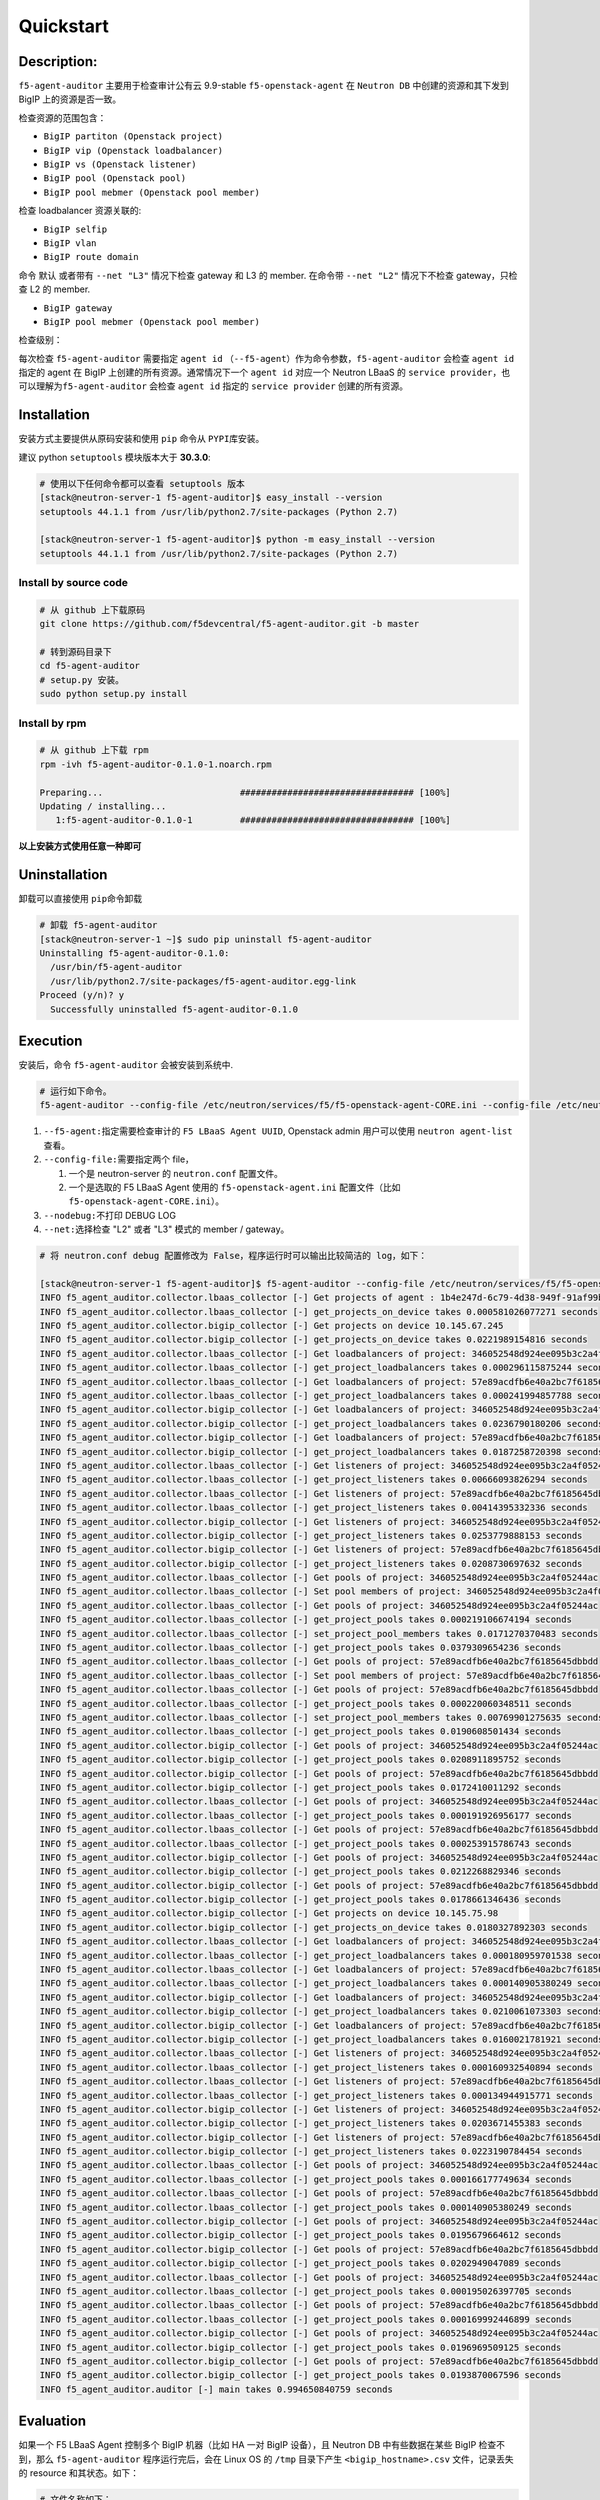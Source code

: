 Quickstart
==========

Description:
------------

``f5-agent-auditor`` 主要用于检查审计公有云 9.9-stable
``f5-openstack-agent`` 在 ``Neutron DB`` 中创建的资源和其下发到 BigIP
上的资源是否一致。

检查资源的范围包含：

-  ``BigIP partiton (Openstack project)``

-  ``BigIP vip (Openstack loadbalancer)``

-  ``BigIP vs (Openstack listener)``

-  ``BigIP pool (Openstack pool)``

-  ``BigIP pool mebmer (Openstack pool member)``

检查 loadbalancer 资源关联的:

-  ``BigIP selfip``

-  ``BigIP vlan``

-  ``BigIP route domain``

命令 ``默认`` 或者带有 ``--net "L3"`` 情况下检查 gateway 和 L3 的 member.
在命令带 ``--net "L2"`` 情况下不检查 gateway，只检查 L2 的 member.

-  ``BigIP gateway``

-  ``BigIP pool mebmer (Openstack pool member)``

检查级别：

每次检查 ``f5-agent-auditor`` 需要指定 ``agent id``
（\ ``--f5-agent``\ ）作为命令参数，\ ``f5-agent-auditor`` 会检查
``agent id`` 指定的 agent 在 BigIP 上创建的所有资源。通常情况下一个
``agent id`` 对应一个 Neutron LBaaS 的
``service provider``\ ，也可以理解为\ ``f5-agent-auditor`` 会检查
``agent id`` 指定的 ``service provider`` 创建的所有资源。

Installation
------------

安装方式主要提供从原码安装和使用 ``pip`` 命令从 ``PYPI``\ 库安装。

建议 python ``setuptools`` 模块版本大于 **30.3.0**:

.. code:: bash

   # 使用以下任何命令都可以查看 setuptools 版本
   [stack@neutron-server-1 f5-agent-auditor]$ easy_install --version
   setuptools 44.1.1 from /usr/lib/python2.7/site-packages (Python 2.7)

   [stack@neutron-server-1 f5-agent-auditor]$ python -m easy_install --version
   setuptools 44.1.1 from /usr/lib/python2.7/site-packages (Python 2.7)

Install by source code
~~~~~~~~~~~~~~~~~~~~~

.. code:: bash

   # 从 github 上下载原码
   git clone https://github.com/f5devcentral/f5-agent-auditor.git -b master

   # 转到源码目录下
   cd f5-agent-auditor
   # setup.py 安装。
   sudo python setup.py install

Install by rpm
~~~~~~~~~~~~~~~~~~~~~

.. code:: bash

   # 从 github 上下载 rpm
   rpm -ivh f5-agent-auditor-0.1.0-1.noarch.rpm

   Preparing...                          ################################# [100%]
   Updating / installing...
      1:f5-agent-auditor-0.1.0-1         ################################# [100%]

**以上安装方式使用任意一种即可**

Uninstallation
--------------

卸载可以直接使用 ``pip``\ 命令卸载

.. code:: bash

   # 卸载 f5-agent-auditor
   [stack@neutron-server-1 ~]$ sudo pip uninstall f5-agent-auditor
   Uninstalling f5-agent-auditor-0.1.0:
     /usr/bin/f5-agent-auditor
     /usr/lib/python2.7/site-packages/f5-agent-auditor.egg-link
   Proceed (y/n)? y
     Successfully uninstalled f5-agent-auditor-0.1.0

Execution
---------

安装后，命令 ``f5-agent-auditor`` 会被安装到系统中.

.. code:: bash

   # 运行如下命令。
   f5-agent-auditor --config-file /etc/neutron/services/f5/f5-openstack-agent-CORE.ini --config-file /etc/neutron/neutron.conf --net "L2" --f5-agent 1b4e247d-6c79-4d38-949f-91af99b10b2c

1. ``--f5-agent:``\ 指定需要检查审计的 ``F5 LBaaS Agent UUID``,
   Openstack admin 用户可以使用 ``neutron agent-list`` 查看。
2. ``--config-file:``\ 需要指定两个 file，

   1. 一个是 neutron-server 的 ``neutron.conf`` 配置文件。
   2. 一个是选取的 F5 LBaaS Agent 使用的 ``f5-openstack-agent.ini``
      配置文件（比如 ``f5-openstack-agent-CORE.ini``\ ）。

3. ``--nodebug:``\ 不打印 DEBUG LOG

4. ``--net:``\ 选择检查 "L2" 或者 "L3" 模式的 member / gateway。

.. code:: bash

   # 将 neutron.conf debug 配置修改为 False，程序运行时可以输出比较简洁的 log，如下：

   [stack@neutron-server-1 f5-agent-auditor]$ f5-agent-auditor --config-file /etc/neutron/services/f5/f5-openstack-agent-CORE.ini --config-file /etc/neutron/neutron.conf --f5-agent 1b4e247d-6c79-4d38-949f-91af99b10b2c --nodebug
   INFO f5_agent_auditor.collector.lbaas_collector [-] Get projects of agent : 1b4e247d-6c79-4d38-949f-91af99b10b2c in Neutron DB
   INFO f5_agent_auditor.collector.lbaas_collector [-] get_projects_on_device takes 0.000581026077271 seconds
   INFO f5_agent_auditor.collector.bigip_collector [-] Get projects on device 10.145.67.245
   INFO f5_agent_auditor.collector.bigip_collector [-] get_projects_on_device takes 0.0221989154816 seconds
   INFO f5_agent_auditor.collector.lbaas_collector [-] Get loadbalancers of project: 346052548d924ee095b3c2a4f05244ac
   INFO f5_agent_auditor.collector.lbaas_collector [-] get_project_loadbalancers takes 0.000296115875244 seconds
   INFO f5_agent_auditor.collector.lbaas_collector [-] Get loadbalancers of project: 57e89acdfb6e40a2bc7f6185645dbbdd
   INFO f5_agent_auditor.collector.lbaas_collector [-] get_project_loadbalancers takes 0.000241994857788 seconds
   INFO f5_agent_auditor.collector.bigip_collector [-] Get loadbalancers of project: 346052548d924ee095b3c2a4f05244ac
   INFO f5_agent_auditor.collector.bigip_collector [-] get_project_loadbalancers takes 0.0236790180206 seconds
   INFO f5_agent_auditor.collector.bigip_collector [-] Get loadbalancers of project: 57e89acdfb6e40a2bc7f6185645dbbdd
   INFO f5_agent_auditor.collector.bigip_collector [-] get_project_loadbalancers takes 0.0187258720398 seconds
   INFO f5_agent_auditor.collector.lbaas_collector [-] Get listeners of project: 346052548d924ee095b3c2a4f05244ac
   INFO f5_agent_auditor.collector.lbaas_collector [-] get_project_listeners takes 0.00666093826294 seconds
   INFO f5_agent_auditor.collector.lbaas_collector [-] Get listeners of project: 57e89acdfb6e40a2bc7f6185645dbbdd
   INFO f5_agent_auditor.collector.lbaas_collector [-] get_project_listeners takes 0.00414395332336 seconds
   INFO f5_agent_auditor.collector.bigip_collector [-] Get listeners of project: 346052548d924ee095b3c2a4f05244ac
   INFO f5_agent_auditor.collector.bigip_collector [-] get_project_listeners takes 0.0253779888153 seconds
   INFO f5_agent_auditor.collector.bigip_collector [-] Get listeners of project: 57e89acdfb6e40a2bc7f6185645dbbdd
   INFO f5_agent_auditor.collector.bigip_collector [-] get_project_listeners takes 0.0208730697632 seconds
   INFO f5_agent_auditor.collector.lbaas_collector [-] Get pools of project: 346052548d924ee095b3c2a4f05244ac
   INFO f5_agent_auditor.collector.lbaas_collector [-] Set pool members of project: 346052548d924ee095b3c2a4f05244ac
   INFO f5_agent_auditor.collector.lbaas_collector [-] Get pools of project: 346052548d924ee095b3c2a4f05244ac
   INFO f5_agent_auditor.collector.lbaas_collector [-] get_project_pools takes 0.000219106674194 seconds
   INFO f5_agent_auditor.collector.lbaas_collector [-] set_project_pool_members takes 0.0171270370483 seconds
   INFO f5_agent_auditor.collector.lbaas_collector [-] get_project_pools takes 0.0379309654236 seconds
   INFO f5_agent_auditor.collector.lbaas_collector [-] Get pools of project: 57e89acdfb6e40a2bc7f6185645dbbdd
   INFO f5_agent_auditor.collector.lbaas_collector [-] Set pool members of project: 57e89acdfb6e40a2bc7f6185645dbbdd
   INFO f5_agent_auditor.collector.lbaas_collector [-] Get pools of project: 57e89acdfb6e40a2bc7f6185645dbbdd
   INFO f5_agent_auditor.collector.lbaas_collector [-] get_project_pools takes 0.000220060348511 seconds
   INFO f5_agent_auditor.collector.lbaas_collector [-] set_project_pool_members takes 0.00769901275635 seconds
   INFO f5_agent_auditor.collector.lbaas_collector [-] get_project_pools takes 0.0190608501434 seconds
   INFO f5_agent_auditor.collector.bigip_collector [-] Get pools of project: 346052548d924ee095b3c2a4f05244ac
   INFO f5_agent_auditor.collector.bigip_collector [-] get_project_pools takes 0.0208911895752 seconds
   INFO f5_agent_auditor.collector.bigip_collector [-] Get pools of project: 57e89acdfb6e40a2bc7f6185645dbbdd
   INFO f5_agent_auditor.collector.bigip_collector [-] get_project_pools takes 0.0172410011292 seconds
   INFO f5_agent_auditor.collector.lbaas_collector [-] Get pools of project: 346052548d924ee095b3c2a4f05244ac
   INFO f5_agent_auditor.collector.lbaas_collector [-] get_project_pools takes 0.000191926956177 seconds
   INFO f5_agent_auditor.collector.lbaas_collector [-] Get pools of project: 57e89acdfb6e40a2bc7f6185645dbbdd
   INFO f5_agent_auditor.collector.lbaas_collector [-] get_project_pools takes 0.000253915786743 seconds
   INFO f5_agent_auditor.collector.bigip_collector [-] Get pools of project: 346052548d924ee095b3c2a4f05244ac
   INFO f5_agent_auditor.collector.bigip_collector [-] get_project_pools takes 0.0212268829346 seconds
   INFO f5_agent_auditor.collector.bigip_collector [-] Get pools of project: 57e89acdfb6e40a2bc7f6185645dbbdd
   INFO f5_agent_auditor.collector.bigip_collector [-] get_project_pools takes 0.0178661346436 seconds
   INFO f5_agent_auditor.collector.bigip_collector [-] Get projects on device 10.145.75.98
   INFO f5_agent_auditor.collector.bigip_collector [-] get_projects_on_device takes 0.0180327892303 seconds
   INFO f5_agent_auditor.collector.lbaas_collector [-] Get loadbalancers of project: 346052548d924ee095b3c2a4f05244ac
   INFO f5_agent_auditor.collector.lbaas_collector [-] get_project_loadbalancers takes 0.000180959701538 seconds
   INFO f5_agent_auditor.collector.lbaas_collector [-] Get loadbalancers of project: 57e89acdfb6e40a2bc7f6185645dbbdd
   INFO f5_agent_auditor.collector.lbaas_collector [-] get_project_loadbalancers takes 0.000140905380249 seconds
   INFO f5_agent_auditor.collector.bigip_collector [-] Get loadbalancers of project: 346052548d924ee095b3c2a4f05244ac
   INFO f5_agent_auditor.collector.bigip_collector [-] get_project_loadbalancers takes 0.0210061073303 seconds
   INFO f5_agent_auditor.collector.bigip_collector [-] Get loadbalancers of project: 57e89acdfb6e40a2bc7f6185645dbbdd
   INFO f5_agent_auditor.collector.bigip_collector [-] get_project_loadbalancers takes 0.0160021781921 seconds
   INFO f5_agent_auditor.collector.lbaas_collector [-] Get listeners of project: 346052548d924ee095b3c2a4f05244ac
   INFO f5_agent_auditor.collector.lbaas_collector [-] get_project_listeners takes 0.000160932540894 seconds
   INFO f5_agent_auditor.collector.lbaas_collector [-] Get listeners of project: 57e89acdfb6e40a2bc7f6185645dbbdd
   INFO f5_agent_auditor.collector.lbaas_collector [-] get_project_listeners takes 0.000134944915771 seconds
   INFO f5_agent_auditor.collector.bigip_collector [-] Get listeners of project: 346052548d924ee095b3c2a4f05244ac
   INFO f5_agent_auditor.collector.bigip_collector [-] get_project_listeners takes 0.0203671455383 seconds
   INFO f5_agent_auditor.collector.bigip_collector [-] Get listeners of project: 57e89acdfb6e40a2bc7f6185645dbbdd
   INFO f5_agent_auditor.collector.bigip_collector [-] get_project_listeners takes 0.0223190784454 seconds
   INFO f5_agent_auditor.collector.lbaas_collector [-] Get pools of project: 346052548d924ee095b3c2a4f05244ac
   INFO f5_agent_auditor.collector.lbaas_collector [-] get_project_pools takes 0.000166177749634 seconds
   INFO f5_agent_auditor.collector.lbaas_collector [-] Get pools of project: 57e89acdfb6e40a2bc7f6185645dbbdd
   INFO f5_agent_auditor.collector.lbaas_collector [-] get_project_pools takes 0.000140905380249 seconds
   INFO f5_agent_auditor.collector.bigip_collector [-] Get pools of project: 346052548d924ee095b3c2a4f05244ac
   INFO f5_agent_auditor.collector.bigip_collector [-] get_project_pools takes 0.0195679664612 seconds
   INFO f5_agent_auditor.collector.bigip_collector [-] Get pools of project: 57e89acdfb6e40a2bc7f6185645dbbdd
   INFO f5_agent_auditor.collector.bigip_collector [-] get_project_pools takes 0.0202949047089 seconds
   INFO f5_agent_auditor.collector.lbaas_collector [-] Get pools of project: 346052548d924ee095b3c2a4f05244ac
   INFO f5_agent_auditor.collector.lbaas_collector [-] get_project_pools takes 0.000195026397705 seconds
   INFO f5_agent_auditor.collector.lbaas_collector [-] Get pools of project: 57e89acdfb6e40a2bc7f6185645dbbdd
   INFO f5_agent_auditor.collector.lbaas_collector [-] get_project_pools takes 0.000169992446899 seconds
   INFO f5_agent_auditor.collector.bigip_collector [-] Get pools of project: 346052548d924ee095b3c2a4f05244ac
   INFO f5_agent_auditor.collector.bigip_collector [-] get_project_pools takes 0.0196969509125 seconds
   INFO f5_agent_auditor.collector.bigip_collector [-] Get pools of project: 57e89acdfb6e40a2bc7f6185645dbbdd
   INFO f5_agent_auditor.collector.bigip_collector [-] get_project_pools takes 0.0193870067596 seconds
   INFO f5_agent_auditor.auditor [-] main takes 0.994650840759 seconds

Evaluation
----------

如果一个 F5 LBaaS Agent 控制多个 BigIP 机器（比如 HA 一对 BigIP
设备），且 Neutron DB 中有些数据在某些 BigIP 检查不到，那么
``f5-agent-auditor`` 程序运行完后，会在 Linux OS 的 ``/tmp`` 目录下产生
``<bigip_hostname>.csv`` 文件，记录丢失的 resource 和其状态。如下：

.. code:: bash

   # 文件名称如下：
   # /tmp/check_10.145.67.245.csv
   # /tmp/check_10.145.75.98.csv

   [stack@neutron-server-1 f5-agent-auditor]$ cat /tmp/check_10.145.67.245.csv
   resource type,uuid,provisioning status,project id,pool id,detail
   loadbalancer,4a7ebe71-a13b-4257-bc3f-c67bba87bbb8,ACTIVE,346052548d924ee095b3c2a4f05244ac,,
   loadbalancer,76038dff-4438-4afa-9068-9c5905db8582,ACTIVE,346052548d924ee095b3c2a4f05244ac,,
   loadbalancer,36638069-1c7b-4a33-9fe5-5238f947793d,ACTIVE,346052548d924ee095b3c2a4f05244ac,,
   listener,8477ba31-0c52-477b-aba0-99babdb3f3c1,ERROR,346052548d924ee095b3c2a4f05244ac,,
   listener,b015d913-c996-443f-b332-33146514341e,ACTIVE,346052548d924ee095b3c2a4f05244ac,,
   listener,9b0f0962-6455-43e0-86ee-50800d392243,ACTIVE,346052548d924ee095b3c2a4f05244ac,,
   pool,7640844c-115c-4145-869c-7e88d5b14c70,ACTIVE,57e89acdfb6e40a2bc7f6185645dbbdd,,
   pool,061408d4-3d57-4317-8b35-8ee2eb3d2f18,ACTIVE,346052548d924ee095b3c2a4f05244ac,,
   pool,a32cf197-aef2-4c04-86ac-2f4fae825a79,ACTIVE,57e89acdfb6e40a2bc7f6185645dbbdd,,
   pool,8755a316-b066-4194-b31c-91fec94c7d47,ACTIVE,346052548d924ee095b3c2a4f05244ac,,
   member,856204a3-44aa-4669-929f-2104a0fc5124,ACTIVE,57e89acdfb6e40a2bc7f6185645dbbdd,7640844c-115c-4145-869c-7e88d5b14c70,"{'port': u'123', 'address': u'192.168.2.123'}"
   member,ec27fb36-daec-4f96-beb8-b4fb50d5f0f4,ACTIVE,346052548d924ee095b3c2a4f05244ac,8755a316-b066-4194-b31c-91fec94c7d47,"{'port': u'124', 'address': u'172.168.2.124'}"
   member,f157fcb0-77b2-47e4-9870-bb6574eba252,ACTIVE,346052548d924ee095b3c2a4f05244ac,8755a316-b066-4194-b31c-91fec94c7d47,"{'port': u'125', 'address': u'172.168.2.125'}"
   member,0cb89299-4d18-4e18-bd77-ee4e2fedf166,ACTIVE,346052548d924ee095b3c2a4f05244ac,061408d4-3d57-4317-8b35-8ee2eb3d2f18,"{'port': u'123', 'address': u'172.168.1.213'}"

   selfip,015bab54-8c0b-4851-83bf-221610cb94b8,,149f8173e0fc41a683f7df8e3984931d,,"{'network_id': 'ea03e734-94b8-4fe0-87fa-ec128d17090a', 'gateway_ip': '192.168.10.1', 'name': 'vip-subnet4', 'segment_id': 141, 'ip_version': 4, 'cidr': '192.168.10.0/24', 'project_id': '149f8173e0fc41a683f7df8e3984931d', 'id': '015bab54-8c0b-4851-83bf-221610cb94b8'}"
   selfip,d489d6ee-adca-4339-9f57-72745693881c,,149f8173e0fc41a683f7df8e3984931d,,"{'network_id': 'ea03e734-94b8-4fe0-87fa-ec128d17090a', 'gateway_ip': '2020:0:1::1', 'name': 'vip-subnet6', 'segment_id': 141, 'ip_version': 6, 'cidr': '2020:0:1::/48', 'project_id': '149f8173e0fc41a683f7df8e3984931d', 'id': 'd489d6ee-adca-4339-9f57-72745693881c'}"
   gateway,IPv6_default_route_141,,,,"{'network_id': 'ea03e734-94b8-4fe0-87fa-ec128d17090a', 'gateway_ip': '2020:0:1::1', 'name': 'vip-subnet6', 'segment_id': 141, 'ip_version': 6, 'cidr': '2020:0:1::/48', 'project_id': '149f8173e0fc41a683f7df8e3984931d', 'id': 'd489d6ee-adca-4339-9f57-72745693881c'}"
   gateway,IPv4_default_route_141,,,,"{'network_id': 'ea03e734-94b8-4fe0-87fa-ec128d17090a', 'gateway_ip': '192.168.10.1', 'name': 'vip-subnet4', 'segment_id': 141, 'ip_version': 4, 'cidr': '192.168.10.0/24', 'project_id': '149f8173e0fc41a683f7df8e3984931d', 'id': '015bab54-8c0b-4851-83bf-221610cb94b8'}"
   route domain,ea03e734-94b8-4fe0-87fa-ec128d17090a,,149f8173e0fc41a683f7df8e3984931d,,"{'status': 'ACTIVE', 'availability_zone_hints': '[]', 'name': 'vlan-vip', 'admin_state_up': 1, 'mtu': 1500, 'vlan_transparent': None, 'vlan_segment': 141, 'project_id': '149f8173e0fc41a683f7df8e3984931d', 'id': 'ea03e734-94b8-4fe0-87fa-ec128d17090a'}"
   vlan,ea03e734-94b8-4fe0-87fa-ec128d17090a,,149f8173e0fc41a683f7df8e3984931d,,"{'status': 'ACTIVE', 'availability_zone_hints': '[]', 'name': 'vlan-vip', 'admin_state_up': 1, 'vlan_transparent': None, 'vlan_segment': 141, 'project_id': '149f8173e0fc41a683f7df8e3984931d', 'id': 'ea03e734-94b8-4fe0-87fa-ec128d17090a', 'mtu': 1500}"

``<bigip_hostname>.csv`` 文件可以通过 ``Execel`` 打开查看，做后续整理。
